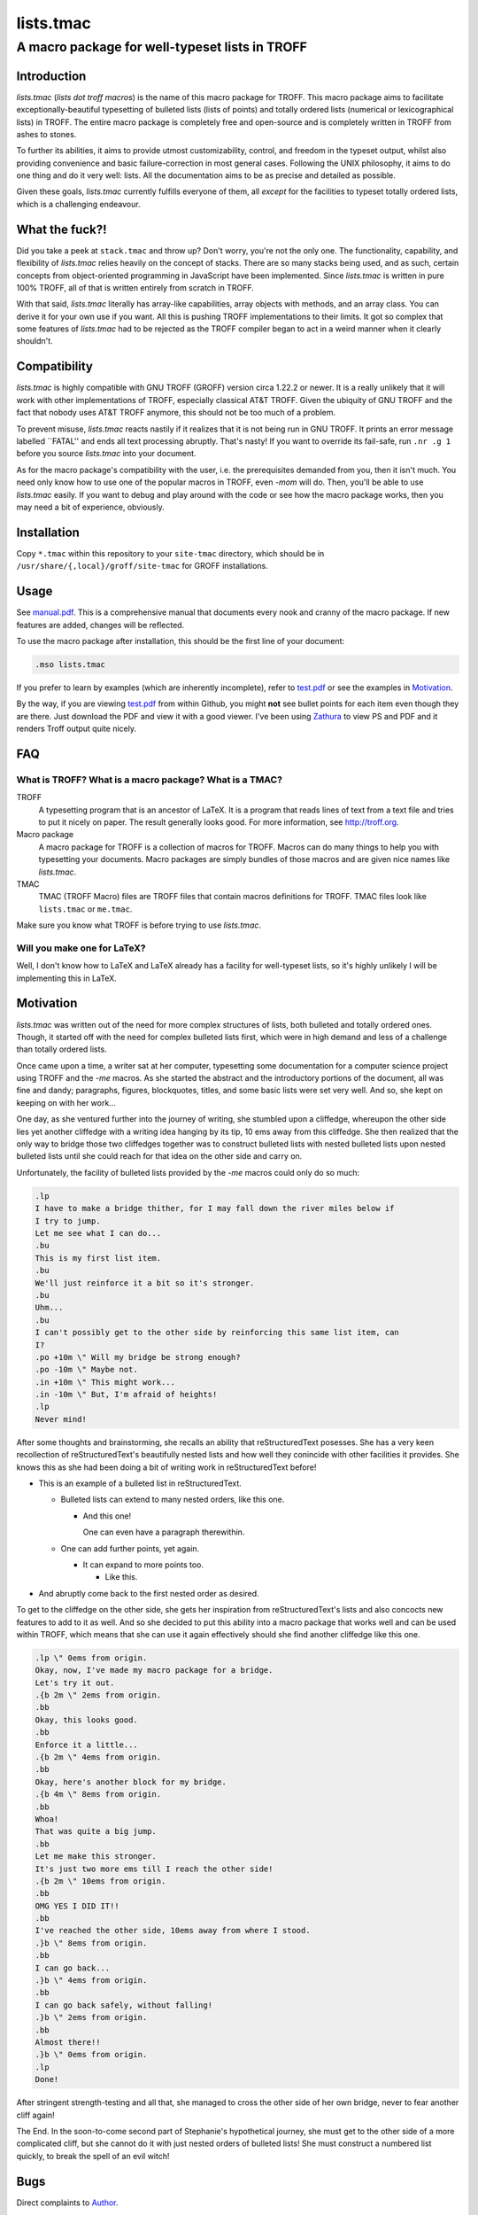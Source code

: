 ==========
lists.tmac
==========
------------------------------------------------
A macro package for well-typeset lists in TROFF
------------------------------------------------

Introduction
============
*lists.tmac* (*lists dot troff macros*) is the name of this macro package for
TROFF.  This macro package aims to facilitate exceptionally-beautiful
typesetting of bulleted lists (lists of points) and totally ordered lists
(numerical or lexicographical lists) in TROFF.  The entire macro package is
completely free and open-source and is completely written in TROFF from ashes to
stones.

To further its abilities, it aims to provide utmost customizability, control,
and freedom in the typeset output, whilst also providing convenience and basic
failure-correction in most general cases.  Following the UNIX philosophy, it
aims to do one thing and do it very well: lists.  All the documentation aims to
be as precise and detailed as possible.

Given these goals, *lists.tmac* currently fulfills everyone of them, all
*except* for the facilities to typeset totally ordered lists, which is a
challenging endeavour.

What the fuck?!
===============
Did you take a peek at ``stack.tmac`` and throw up?  Don't worry, you're not the
only one.  The functionality, capability, and flexibility of *lists.tmac* relies
heavily on the concept of stacks.  There are so many stacks being used, and as
such, certain concepts from object-oriented programming in JavaScript have been
implemented.  Since *lists.tmac* is written in pure 100% TROFF, all of that is
written entirely from scratch in TROFF.

With that said, *lists.tmac* literally has array-like capabilities, array
objects with methods, and an array class.  You can derive it for your own use if
you want.  All this is pushing TROFF implementations to their limits.  It got so
complex that some features of *lists.tmac* had to be rejected as the TROFF
compiler began to act in a weird manner when it clearly shouldn't.

Compatibility
=============
*lists.tmac* is highly compatible with GNU TROFF (GROFF) version circa 1.22.2 or
newer.  It is a really unlikely that it will work with other implementations of
TROFF, especially classical AT&T TROFF.  Given the ubiquity of GNU TROFF and the
fact that nobody uses AT&T TROFF anymore, this should not be too much of a
problem.

To prevent misuse, *lists.tmac* reacts nastily if it realizes that it is not
being run in GNU TROFF.  It prints an error message labelled \``FATAL'' and ends
all text processing abruptly.  That's nasty!  If you want to override its
fail-safe, run ``.nr .g 1`` before you source *lists.tmac* into your document.

As for the macro package's compatibility with the user, i.e. the prerequisites
demanded from you, then it isn't much.  You need only know how to use one of the
popular macros in TROFF, even *-mom* will do.  Then, you'll be able to use
*lists.tmac* easily.  If you want to debug and play around with the code or see
how the macro package works, then you may need a bit of experience, obviously.

Installation
============
Copy ``*.tmac`` within this repository to your ``site-tmac`` directory, which
should be in ``/usr/share/{,local}/groff/site-tmac`` for GROFF installations.

Usage
=====
See `manual.pdf <manual.pdf>`_.  This is a comprehensive manual that documents
every nook and cranny of the macro package.  If new features are added, changes
will be reflected.

To use the macro package after installation, this should be the first line of
your document:

.. code:: nroff

  .mso lists.tmac

If you prefer to learn by examples (which are inherently incomplete), refer to
`test.pdf <test.pdf>`_ or see the examples in `Motivation`_.

By the way, if you are viewing `test.pdf <test.pdf>`_ from within Github, you
might **not** see bullet points for each item even though they are there.  Just
download the PDF and view it with a good viewer.  I've been using Zathura_ to
view PS and PDF and it renders Troff output quite nicely.

.. _Zathura: https://pwmt.org/projects/zathura/

FAQ
===
What is TROFF?  What is a macro package?  What is a TMAC?
---------------------------------------------------------

TROFF
  A typesetting program that is an ancestor of LaTeX.  It is a program that
  reads lines of text from a text file and tries to put it nicely on paper.  The
  result generally looks good.  For more information, see http://troff.org.

Macro package
  A macro package for TROFF is a collection of macros for TROFF.  Macros can do
  many things to help you with typesetting your documents.  Macro packages are
  simply bundles of those macros and are given nice names like *lists.tmac*.

TMAC
  TMAC (TROFF Macro) files are TROFF files that contain macros definitions for
  TROFF.  TMAC files look like ``lists.tmac`` or ``me.tmac``.

Make sure you know what TROFF is before trying to use *lists.tmac*.

Will you make one for LaTeX?
---------------------------
Well, I don't know how to LaTeX and LaTeX already has a facility for
well-typeset lists, so it's highly unlikely I will be implementing this in
LaTeX.

Motivation
==========
*lists.tmac* was written out of the need for more complex structures of lists,
both bulleted and totally ordered ones.  Though, it started off with the need
for complex bulleted lists first, which were in high demand and less of a
challenge than totally ordered lists.

Once came upon a time, a writer sat at her computer, typesetting some
documentation for a computer science project using TROFF and the *-me* macros.
As she started the abstract and the introductory portions of the document, all
was fine and dandy; paragraphs, figures, blockquotes, titles, and some basic
lists were set very well.  And so, she kept on keeping on with her work...

One day, as she ventured further into the journey of writing, she stumbled upon
a cliffedge, whereupon the other side lies yet another cliffedge with a writing
idea hanging by its tip, 10 ems away from this cliffedge.  She then realized
that the only way to bridge those two cliffedges together was to construct
bulleted lists with nested bulleted lists upon nested bulleted lists until she
could reach for that idea on the other side and carry on.

Unfortunately, the facility of bulleted lists provided by the *-me* macros could
only do so much:

.. code:: nroff

  .lp
  I have to make a bridge thither, for I may fall down the river miles below if
  I try to jump.
  Let me see what I can do...
  .bu
  This is my first list item.
  .bu
  We'll just reinforce it a bit so it's stronger.
  .bu
  Uhm...
  .bu
  I can't possibly get to the other side by reinforcing this same list item, can
  I?
  .po +10m \" Will my bridge be strong enough?
  .po -10m \" Maybe not.
  .in +10m \" This might work...
  .in -10m \" But, I'm afraid of heights!
  .lp
  Never mind!

.. image:: docs/list1.png
   :alt: Typeset output of her code.
   :width: 100%

After some thoughts and brainstorming, she recalls an ability that
reStructuredText posesses.  She has a very keen recollection of
reStructuredText's beautifully nested lists and how well they conincide with
other facilities it provides.  She knows this as she had been doing a bit of
writing work in reStructuredText before!

- This is an example of a bulleted list in reStructuredText.

  - Bulleted lists can extend to many nested orders, like this one.

    - And this one!

      One can even have a paragraph therewithin.

  - One can add further points, yet again.

    - It can expand to more points too.

      - Like this.

- And abruptly come back to the first nested order as desired.

To get to the cliffedge on the other side, she gets her inspiration from
reStructuredText's lists and also concocts new features to add to it as well.
And so she decided to put this ability into a macro package that works well and
can be used within TROFF, which means that she can use it again effectively
should she find another cliffedge like this one.

.. code:: nroff

  .lp \" 0ems from origin.
  Okay, now, I've made my macro package for a bridge.
  Let's try it out.
  .{b 2m \" 2ems from origin.
  .bb
  Okay, this looks good.
  .bb
  Enforce it a little...
  .{b 2m \" 4ems from origin.
  .bb
  Okay, here's another block for my bridge.
  .{b 4m \" 8ems from origin.
  .bb
  Whoa!
  That was quite a big jump.
  .bb
  Let me make this stronger.
  It's just two more ems till I reach the other side!
  .{b 2m \" 10ems from origin.
  .bb
  OMG YES I DID IT!!
  .bb
  I've reached the other side, 10ems away from where I stood.
  .}b \" 8ems from origin.
  .bb
  I can go back...
  .}b \" 4ems from origin.
  .bb
  I can go back safely, without falling!
  .}b \" 2ems from origin.
  .bb
  Almost there!!
  .}b \" 0ems from origin.
  .lp
  Done!

.. image:: docs/list2.png
   :alt: Typeset output of her code.
   :width: 100%

After stringent strength-testing and all that, she managed to cross the other
side of her own bridge, never to fear another cliff again!

The End.  In the soon-to-come second part of Stephanie's hypothetical journey,
she must get to the other side of a more complicated cliff, but she cannot do it
with just nested orders of bulleted lists!  She must construct a numbered list
quickly, to break the spell of an evil witch!

Bugs
====
Direct complaints to `Author`_.

Author
======
I'm Stephanie Björk or Katt.  You can email me at katt16777216@gmail.com and I
should reply within 1-3 days at best.

If you desire faster replies, i.e. within a matter of minutes or hours, add me
on Snapchat: ``suttiwit``.  If you send nudes or selfies, you will be blocked
permanently.

License
=======
See `LICENSE <LICENSE>`_.
